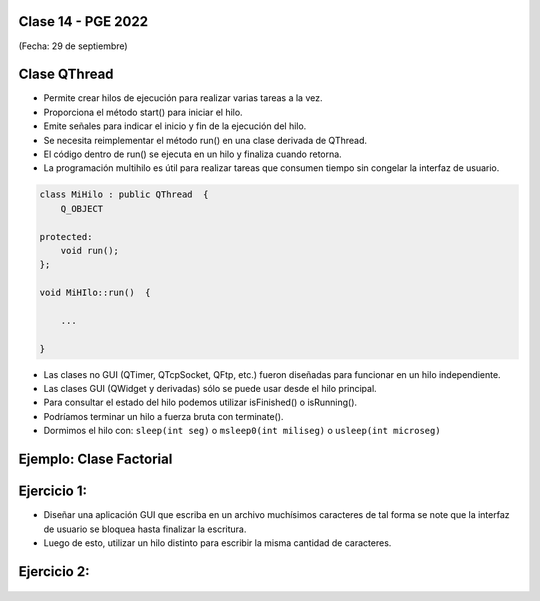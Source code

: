 .. -*- coding: utf-8 -*-

.. _rcs_subversion:

Clase 14 - PGE 2022
===================
(Fecha: 29 de septiembre)




Clase QThread
============

- Permite crear hilos de ejecución para realizar varias tareas a la vez. 
- Proporciona el método start() para iniciar el hilo.
- Emite señales para indicar el inicio y fin de la ejecución del hilo.
- Se necesita reimplementar el método run() en una clase derivada de QThread.
- El código dentro de run() se ejecuta en un hilo y finaliza cuando retorna.
- La programación multihilo es útil para realizar tareas que consumen tiempo sin congelar la interfaz de usuario.

.. code-block:: c++

	class MiHilo : public QThread  {
	    Q_OBJECT

	protected:
	    void run();
	};

	void MiHIlo::run()  {

	    ...

	}

	
- Las clases no GUI (QTimer, QTcpSocket, QFtp, etc.) fueron diseñadas para funcionar en un hilo independiente.
- Las clases GUI (QWidget y derivadas) sólo se puede usar desde el hilo principal.
- Para consultar el estado del hilo podemos utilizar isFinished() o isRunning().
- Podríamos terminar un hilo a fuerza bruta con terminate().
- Dormimos el hilo con: ``sleep(int seg)`` o ``msleep0(int miliseg)`` o ``usleep(int microseg)``


Ejemplo: Clase Factorial
========================

.. figure:: images/factorial.png


Ejercicio 1:
============
	
- Diseñar una aplicación GUI que escriba en un archivo muchísimos caracteres de tal forma se note que la interfaz de usuario se bloquea hasta finalizar la escritura.
- Luego de esto, utilizar un hilo distinto para escribir la misma cantidad de caracteres.

Ejercicio 2:
============

.. figure:: images/medidor.jpg







